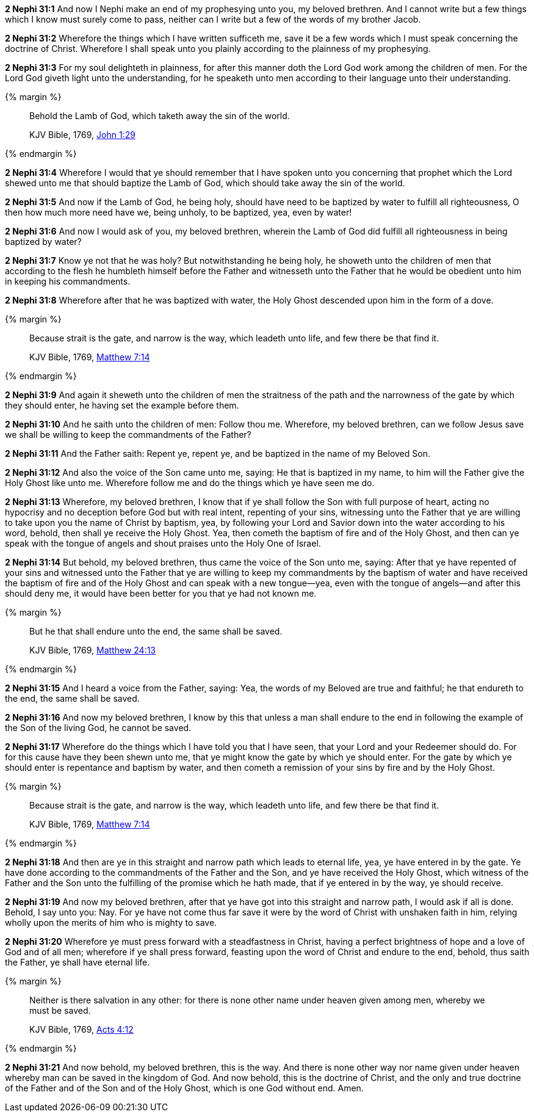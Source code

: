 *2 Nephi 31:1* And now I Nephi make an end of my prophesying unto you, my beloved brethren. And I cannot write but a few things which I know must surely come to pass, neither can I write but a few of the words of my brother Jacob.

*2 Nephi 31:2* Wherefore the things which I have written sufficeth me, save it be a few words which I must speak concerning the doctrine of Christ. Wherefore I shall speak unto you plainly according to the plainness of my prophesying.

*2 Nephi 31:3* For my soul delighteth in plainness, for after this manner doth the Lord God work among the children of men. For the Lord God giveth light unto the understanding, for he speaketh unto men according to their language unto their understanding.

{% margin %}
____
Behold the Lamb of God, which taketh away the sin of the world.

[small]#KJV Bible, 1769, http://www.kingjamesbibleonline.org/John-Chapter-1/[John 1:29]#
____
{% endmargin %}

*2 Nephi 31:4* Wherefore I would that ye should remember that I have spoken unto you concerning that prophet which the Lord shewed unto me that should baptize [highlight-orange]#the Lamb of God, which should take away the sin of the world.#

*2 Nephi 31:5* And now if the Lamb of God, he being holy, should have need to be baptized by water to fulfill all righteousness, O then how much more need have we, being unholy, to be baptized, yea, even by water!

*2 Nephi 31:6* And now I would ask of you, my beloved brethren, wherein the Lamb of God did fulfill all righteousness in being baptized by water?

*2 Nephi 31:7* Know ye not that he was holy? But notwithstanding he being holy, he showeth unto the children of men that according to the flesh he humbleth himself before the Father and witnesseth unto the Father that he would be obedient unto him in keeping his commandments.

*2 Nephi 31:8* Wherefore after that he was baptized with water, the Holy Ghost descended upon him in the form of a dove.

{% margin %}
____
Because strait is the gate, and narrow is the way, which leadeth unto life, and few there be that find it.

[small]#KJV Bible, 1769, http://www.kingjamesbibleonline.org/Matthew-Chapter-7/[Matthew 7:14]#
____
{% endmargin %}

*2 Nephi 31:9* And again it sheweth unto the children of men the [highlight-orange]#straitness of the path and the narrowness of the gate# by which they should enter, he having set the example before them.

*2 Nephi 31:10* And he saith unto the children of men: Follow thou me. Wherefore, my beloved brethren, can we follow Jesus save we shall be willing to keep the commandments of the Father?

*2 Nephi 31:11* And the Father saith: Repent ye, repent ye, and be baptized in the name of my Beloved Son.

*2 Nephi 31:12* And also the voice of the Son came unto me, saying: He that is baptized in my name, to him will the Father give the Holy Ghost like unto me. Wherefore follow me and do the things which ye have seen me do.

*2 Nephi 31:13* Wherefore, my beloved brethren, I know that if ye shall follow the Son with full purpose of heart, acting no hypocrisy and no deception before God but with real intent, repenting of your sins, witnessing unto the Father that ye are willing to take upon you the name of Christ by baptism, yea, by following your Lord and Savior down into the water according to his word, behold, then shall ye receive the Holy Ghost. Yea, then cometh the baptism of fire and of the Holy Ghost, and then can ye speak with the tongue of angels and shout praises unto the Holy One of Israel.

*2 Nephi 31:14* But behold, my beloved brethren, thus came the voice of the Son unto me, saying: After that ye have repented of your sins and witnessed unto the Father that ye are willing to keep my commandments by the baptism of water and have received the baptism of fire and of the Holy Ghost and can speak with a new tongue--yea, even with the tongue of angels--and after this should deny me, it would have been better for you that ye had not known me.

{% margin %}
____
But he that shall endure unto the end, the same shall be saved.

[small]#KJV Bible, 1769, http://www.kingjamesbibleonline.org/Matthew-Chapter-24/[Matthew 24:13]#
____
{% endmargin %}

*2 Nephi 31:15* And I heard a voice from the Father, saying: Yea, the words of my Beloved are true and faithful; [highlight-orange]#he that endureth to the end, the same shall be saved.#

*2 Nephi 31:16* And now my beloved brethren, I know by this that unless a man shall endure to the end in following the example of the Son of the living God, he cannot be saved.

*2 Nephi 31:17* Wherefore do the things which I have told you that I have seen, that your Lord and your Redeemer should do. For for this cause have they been shewn unto me, that ye might know the gate by which ye should enter. For the gate by which ye should enter is repentance and baptism by water, and then cometh a remission of your sins by fire and by the Holy Ghost.

{% margin %}
____
Because strait is the gate, and narrow is the way, which leadeth unto life, and few there be that find it.

[small]#KJV Bible, 1769, http://www.kingjamesbibleonline.org/Matthew-Chapter-7/[Matthew 7:14]#
____
{% endmargin %}

*2 Nephi 31:18* And then are ye in this [highlight-orange]#straight and narrow path which leads to eternal life#, yea, ye have entered in by the gate. Ye have done according to the commandments of the Father and the Son, and ye have received the Holy Ghost, which witness of the Father and the Son unto the fulfilling of the promise which he hath made, that if ye entered in by the way, ye should receive.

*2 Nephi 31:19* And now my beloved brethren, after that ye have got into this straight and narrow path, I would ask if all is done. Behold, I say unto you: Nay. For ye have not come thus far save it were by the word of Christ with unshaken faith in him, relying wholly upon the merits of him who is mighty to save.

*2 Nephi 31:20* Wherefore ye must press forward with a steadfastness in Christ, having a perfect brightness of hope and a love of God and of all men; wherefore if ye shall press forward, feasting upon the word of Christ and endure to the end, behold, thus saith the Father, ye shall have eternal life.

{% margin %}
____
Neither is there salvation in any other: for there is none other name under heaven given among men, whereby we must be saved.

[small]#KJV Bible, 1769, http://www.kingjamesbibleonline.org/Acts-Chapter-4/[Acts 4:12]#
____
{% endmargin %}

*2 Nephi 31:21* And now behold, my beloved brethren, this is the way. And [highlight-orange]#there is none other way nor name given under heaven whereby man can be saved# in the kingdom of God. And now behold, this is the doctrine of Christ, and the only and true doctrine of the Father and of the Son and of the Holy Ghost, which is one God without end. Amen.

